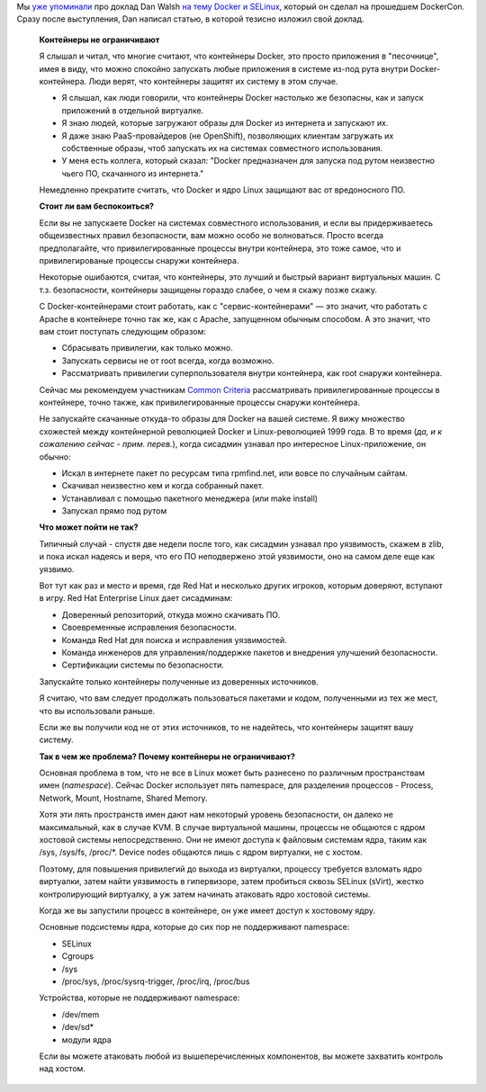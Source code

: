 .. title: Docker и SELinux
.. slug: docker-и-selinux
.. date: 2014-07-27 13:57:36
.. tags: containers, security, docker, selinux, перепост, перевод, kernel, kernel namespaces, 
.. category:
.. link:
.. description:
.. type: text
.. author: Peter Lemenkov

Мы `уже упоминали </content/Короткие-новости-о-контейнерах-и-виртуализации>`__
про доклад Dan Walsh `на тему Docker и SELinux
<http://blog.docker.com/2014/07/new-dockercon-video-docker-security-renamed-from-docker-and-selinux/>`__,
который он сделал на прошедшем DockerCon. Сразу после выступления, Dan написал
статью, в которой тезисно изложил свой доклад.

  **Контейнеры не ограничивают**

  Я слышал и читал, что многие считают, что контейнеры Docker, это просто
  приложения в "песочнице", имея в виду, что можно спокойно запускать любые
  приложения в системе из-под рута внутри Docker-контейнера. Люди верят, что
  контейнеры защитят их систему в этом случае.

  - Я слышал, как люди говорили, что контейнеры Docker настолько же безопасны,
    как и запуск приложений в отдельной виртуалке.

  - Я знаю людей, которые загружают образы для Docker из интернета и запускают
    их.

  - Я даже знаю PaaS-провайдеров (не OpenShift), позволяющих клиентам загружать
    их собственные образы, чтоб запускать их на системах совместного
    использования.

  - У меня есть коллега, который сказал: "Docker предназначен для запуска под
    рутом неизвестно чьего ПО, скачанного из интернета."

  .. youtube:: hYGxWFEAOYY
     :align: center

  Немедленно прекратите считать, что Docker и ядро Linux защищают вас от
  вредоносного ПО.

  **Стоит ли вам беспокоиться?**

  Если вы не запускаете Docker на системах совместного использования, и если вы
  придерживаетесь общеизвестных правил безопасности, вам можно особо не
  волноваться. Просто всегда предполагайте, что привилегированные процессы
  внутри контейнера, это тоже самое, что и привилегированые процессы снаружи
  контейнера.

  Некоторые ошибаются, считая, что контейнеры, это лучший и быстрый вариант
  виртуальных машин. С т.з. безопасности, контейнеры защищены гораздо слабее, о
  чем я скажу позже скажу.

  С Docker-контейнерами стоит работать, как с "сервис-контейнерами" — это
  значит, что работать с Apache в контейнере точно так же, как с Apache,
  запущенном обычным способом. А это значит, что вам стоит поступать следующим
  образом:

  - Сбрасывать привилегии, как только можно.

  - Запускать сервисы не от root всегда, когда возможно.

  - Рассматривать привилегии суперпользователя внутри контейнера, как root
    снаружи контейнера.

  Сейчас мы рекомендуем участникам `Common Criteria
  <https://ru.wikipedia.org/wiki/Common_Criteria>`__ рассматривать
  привилегированные процессы в контейнере, точно также, как привилегированные
  процессы снаружи контейнера.

  Не запускайте скачанные откуда-то образы для Docker на вашей системе. Я вижу
  множество схожестей между контейнерной революцией Docker и Linux-революцией
  1999 года. В то время (*да, и к сожалению сейчас - прим. перев.*), когда
  сисадмин узнавал про интересное Linux-приложение, он обычно:

  - Искал в интернете пакет по ресурсам типа rpmfind.net, или вовсе по
    случайным сайтам.

  - Скачивал неизвестно кем и когда собранный пакет.

  - Устанавливал с помощью пакетного менеджера (или make install)
  - Запускал прямо под рутом
  
  **Что может пойти не так?**

  Типичный случай - спустя две недели после того, как сисадмин узнавал про
  уязвимость, скажем в zlib, и пока искал надеясь и веря, что его ПО
  неподвержено этой уязвимости, оно на самом деле еще как уязвимо.

  Вот тут как раз и место и время, где Red Hat и несколько других игроков,
  которым доверяют, вступают в игру. Red Hat Enterprise Linux дает сисадминам:

  - Доверенный репозиторий, откуда можно скачивать ПО.

  - Своевременные исправления безопасности.

  - Команда Red Hat для поиска и исправления уязвимостей.

  - Команда инженеров для управления/поддержке пакетов и внедрения улучшений
    безопасности.

  - Сертификации системы по безопасности.
  
  Запускайте только контейнеры полученные из доверенных источников.

  Я считаю, что вам следует продолжать пользоваться пакетами и кодом,
  полученными из тех же мест, что вы использовали раньше.

  Если же вы получили код не от этих источников, то не надейтесь, что
  контейнеры защитят вашу систему.

  **Так в чем же проблема? Почему контейнеры не ограничивают?**
  
  Основная проблема в том, что не все в Linux может быть разнесено по различным
  пространствам имен (*namespace*). Сейчас Docker использует пять namespace,
  для разделения процессов - Process, Network, Mount, Hostname, Shared Memory.

  Хотя эти пять пространств имен дают нам некоторый уровень безопасности, он
  далеко не максимальный, как в случае KVM. В случае виртуальной машины,
  процессы не общаются с ядром хостовой системы непосредственно. Они не имеют
  доступа к файловым системам ядра, таким как /sys, /sys/fs, /proc/\*.  Device
  nodes общаются лишь с ядром виртуалки, не с хостом.

  Поэтому, для повышения привилегий до выхода из виртуалки, процессу требуется
  взломать ядро виртуалки, затем найти уязвимость в гипервизоре, затем
  пробиться сквозь SELinux (sVirt), жестко контролирующий виртуалку, а уж затем
  начинать атаковать ядро хостовой системы.

  Когда же вы запустили процесс в контейнере, он уже имеет доступ к хостовому
  ядру.

  Основные подсистемы ядра, которые до сих пор не поддерживают namespace:

  - SELinux
  - Cgroups
  - /sys
  - /proc/sys, /proc/sysrq-trigger, /proc/irq, /proc/bus
  
  Устройства, которые не поддерживают namespace:

  - /dev/mem
  - /dev/sd\*
  - модули ядра
  
  Если вы можете атаковать любой из вышеперечисленных компонентов, вы можете
  захватить контроль над хостом.
